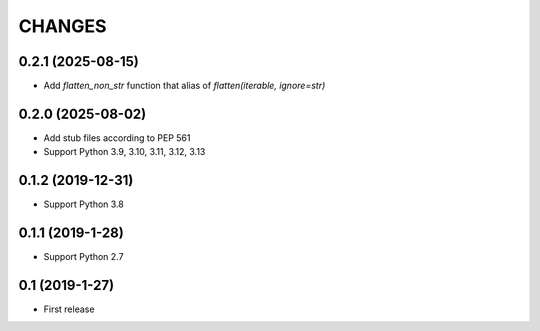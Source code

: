 CHANGES
=======

0.2.1 (2025-08-15)
------------------
- Add `flatten_non_str` function that alias of `flatten(iterable, ignore=str)`

0.2.0 (2025-08-02)
------------------

- Add stub files according to PEP 561
- Support Python 3.9, 3.10, 3.11, 3.12, 3.13

0.1.2 (2019-12-31)
------------------

- Support Python 3.8

0.1.1 (2019-1-28)
------------------

- Support Python 2.7

0.1 (2019-1-27)
------------------

- First release
